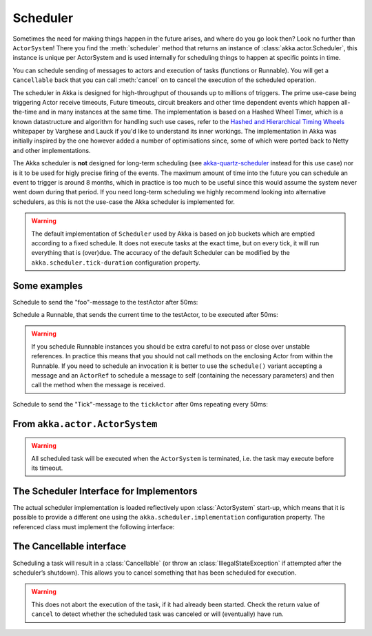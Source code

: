 
.. _scheduler-java:

Scheduler
#########

Sometimes the need for making things happen in the future arises, and where do
you go look then?  Look no further than ``ActorSystem``! There you find the
:meth:`scheduler` method that returns an instance of
:class:`akka.actor.Scheduler`, this instance is unique per ActorSystem and is
used internally for scheduling things to happen at specific points in time.

You can schedule sending of messages to actors and execution of tasks
(functions or Runnable).  You will get a ``Cancellable`` back that you can call
:meth:`cancel` on to cancel the execution of the scheduled operation.

The scheduler in Akka is designed for high-throughput of thousands up to millions 
of triggers. The prime use-case being triggering Actor receive timeouts, Future timeouts,
circuit breakers and other time dependent events which happen all-the-time and in many 
instances at the same time. The implementation is based on a Hashed Wheel Timer, which is
a known datastructure and algorithm for handling such use cases, refer to the `Hashed and Hierarchical Timing Wheels`_ 
whitepaper by Varghese and Lauck if you'd like to understand its inner workings. 
The implementation in Akka was initially inspired by the one however added a number of optimisations 
since, some of which were ported back to Netty and other implementations. 

The Akka scheduler is **not** designed for long-term scheduling (see `akka-quartz-scheduler`_ 
instead for this use case) nor is it to be used for higly precise firing of the events.
The maximum amount of time into the future you can schedule an event to trigger is around 8 months,
which in practice is too much to be useful since this would assume the system never went down during that period.
If you need long-term scheduling we highly recommend looking into alternative schedulers, as this
is not the use-case the Akka scheduler is implemented for.

.. warning::

    The default implementation of ``Scheduler`` used by Akka is based on job
    buckets which are emptied according to a fixed schedule.  It does not
    execute tasks at the exact time, but on every tick, it will run everything
    that is (over)due.  The accuracy of the default Scheduler can be modified
    by the ``akka.scheduler.tick-duration`` configuration property.

.. _akka-quartz-scheduler: https://github.com/enragedginger/akka-quartz-scheduler
.. _Hashed and Hierarchical Timing Wheels: http://www.cs.columbia.edu/~nahum/w6998/papers/sosp87-timing-wheels.pdf

Some examples
-------------

Schedule to send the "foo"-message to the testActor after 50ms:

.. includecode:: code/docs/actor/SchedulerDocTest.java
   :include: imports1

.. includecode:: code/docs/actor/SchedulerDocTest.java
   :include: schedule-one-off-message

Schedule a Runnable, that sends the current time to the testActor, to be executed after 50ms:

.. includecode:: code/docs/actor/SchedulerDocTest.java
   :include: schedule-one-off-thunk

.. warning::

    If you schedule Runnable instances you should be extra careful
    to not pass or close over unstable references. In practice this means that you should
    not call methods on the enclosing Actor from within the Runnable.
    If you need to schedule an invocation it is better to use the ``schedule()``
    variant accepting a message and an ``ActorRef`` to schedule a message to self
    (containing the necessary parameters) and then call the method when the message is received.

Schedule to send the "Tick"-message to the ``tickActor`` after 0ms repeating every 50ms:

.. includecode:: code/docs/actor/SchedulerDocTest.java
   :include: imports1,imports2

.. includecode:: code/docs/actor/SchedulerDocTest.java
   :include: schedule-recurring

From ``akka.actor.ActorSystem``
-------------------------------

.. includecode:: ../../../akka-actor/src/main/scala/akka/actor/ActorSystem.scala
   :include: scheduler

.. warning::

  All scheduled task will be executed when the ``ActorSystem`` is terminated, i.e. 
  the task may execute before its timeout.

The Scheduler Interface for Implementors
----------------------------------------

The actual scheduler implementation is loaded reflectively upon
:class:`ActorSystem` start-up, which means that it is possible to provide a
different one using the ``akka.scheduler.implementation`` configuration
property. The referenced class must implement the following interface:

.. includecode:: ../../../akka-actor/src/main/java/akka/actor/AbstractScheduler.java
   :include: scheduler

The Cancellable interface
-------------------------

Scheduling a task will result in a :class:`Cancellable` (or throw an
:class:`IllegalStateException` if attempted after the scheduler’s shutdown).
This allows you to cancel something that has been scheduled for execution.

.. warning::

  This does not abort the execution of the task, if it had already been
  started.  Check the return value of ``cancel`` to detect whether the
  scheduled task was canceled or will (eventually) have run.

.. includecode:: ../../../akka-actor/src/main/scala/akka/actor/Scheduler.scala
   :include: cancellable

